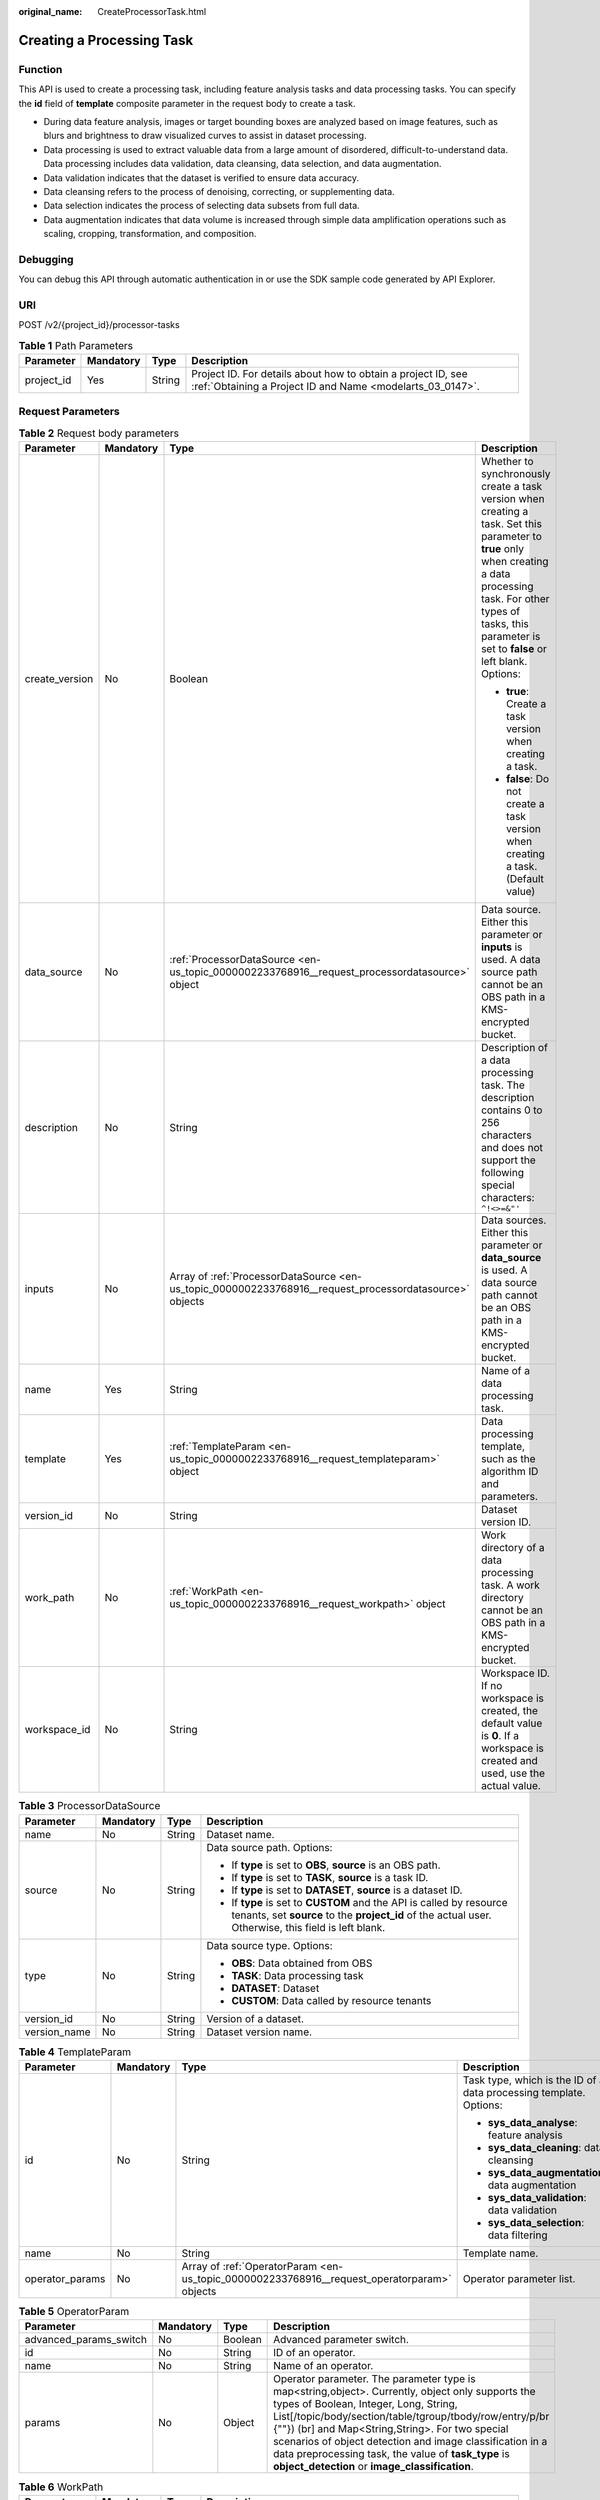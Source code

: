 :original_name: CreateProcessorTask.html

.. _CreateProcessorTask:

Creating a Processing Task
==========================

Function
--------

This API is used to create a processing task, including feature analysis tasks and data processing tasks. You can specify the **id** field of **template** composite parameter in the request body to create a task.

-  During data feature analysis, images or target bounding boxes are analyzed based on image features, such as blurs and brightness to draw visualized curves to assist in dataset processing.

-  Data processing is used to extract valuable data from a large amount of disordered, difficult-to-understand data. Data processing includes data validation, data cleansing, data selection, and data augmentation.

-  Data validation indicates that the dataset is verified to ensure data accuracy.

-  Data cleansing refers to the process of denoising, correcting, or supplementing data.

-  Data selection indicates the process of selecting data subsets from full data.

-  Data augmentation indicates that data volume is increased through simple data amplification operations such as scaling, cropping, transformation, and composition.

Debugging
---------

You can debug this API through automatic authentication in or use the SDK sample code generated by API Explorer.

URI
---

POST /v2/{project_id}/processor-tasks

.. table:: **Table 1** Path Parameters

   +------------+-----------+--------+---------------------------------------------------------------------------------------------------------------------------+
   | Parameter  | Mandatory | Type   | Description                                                                                                               |
   +============+===========+========+===========================================================================================================================+
   | project_id | Yes       | String | Project ID. For details about how to obtain a project ID, see :ref:`Obtaining a Project ID and Name <modelarts_03_0147>`. |
   +------------+-----------+--------+---------------------------------------------------------------------------------------------------------------------------+

Request Parameters
------------------

.. table:: **Table 2** Request body parameters

   +-----------------+-----------------+---------------------------------------------------------------------------------------------------------+-------------------------------------------------------------------------------------------------------------------------------------------------------------------------------------------------------------------------------------+
   | Parameter       | Mandatory       | Type                                                                                                    | Description                                                                                                                                                                                                                         |
   +=================+=================+=========================================================================================================+=====================================================================================================================================================================================================================================+
   | create_version  | No              | Boolean                                                                                                 | Whether to synchronously create a task version when creating a task. Set this parameter to **true** only when creating a data processing task. For other types of tasks, this parameter is set to **false** or left blank. Options: |
   |                 |                 |                                                                                                         |                                                                                                                                                                                                                                     |
   |                 |                 |                                                                                                         | -  **true**: Create a task version when creating a task.                                                                                                                                                                            |
   |                 |                 |                                                                                                         |                                                                                                                                                                                                                                     |
   |                 |                 |                                                                                                         | -  **false**: Do not create a task version when creating a task. (Default value)                                                                                                                                                    |
   +-----------------+-----------------+---------------------------------------------------------------------------------------------------------+-------------------------------------------------------------------------------------------------------------------------------------------------------------------------------------------------------------------------------------+
   | data_source     | No              | :ref:`ProcessorDataSource <en-us_topic_0000002233768916__request_processordatasource>` object           | Data source. Either this parameter or **inputs** is used. A data source path cannot be an OBS path in a KMS-encrypted bucket.                                                                                                       |
   +-----------------+-----------------+---------------------------------------------------------------------------------------------------------+-------------------------------------------------------------------------------------------------------------------------------------------------------------------------------------------------------------------------------------+
   | description     | No              | String                                                                                                  | Description of a data processing task. The description contains 0 to 256 characters and does not support the following special characters: ``^!<>=&"'``                                                                             |
   +-----------------+-----------------+---------------------------------------------------------------------------------------------------------+-------------------------------------------------------------------------------------------------------------------------------------------------------------------------------------------------------------------------------------+
   | inputs          | No              | Array of :ref:`ProcessorDataSource <en-us_topic_0000002233768916__request_processordatasource>` objects | Data sources. Either this parameter or **data_source** is used. A data source path cannot be an OBS path in a KMS-encrypted bucket.                                                                                                 |
   +-----------------+-----------------+---------------------------------------------------------------------------------------------------------+-------------------------------------------------------------------------------------------------------------------------------------------------------------------------------------------------------------------------------------+
   | name            | Yes             | String                                                                                                  | Name of a data processing task.                                                                                                                                                                                                     |
   +-----------------+-----------------+---------------------------------------------------------------------------------------------------------+-------------------------------------------------------------------------------------------------------------------------------------------------------------------------------------------------------------------------------------+
   | template        | Yes             | :ref:`TemplateParam <en-us_topic_0000002233768916__request_templateparam>` object                       | Data processing template, such as the algorithm ID and parameters.                                                                                                                                                                  |
   +-----------------+-----------------+---------------------------------------------------------------------------------------------------------+-------------------------------------------------------------------------------------------------------------------------------------------------------------------------------------------------------------------------------------+
   | version_id      | No              | String                                                                                                  | Dataset version ID.                                                                                                                                                                                                                 |
   +-----------------+-----------------+---------------------------------------------------------------------------------------------------------+-------------------------------------------------------------------------------------------------------------------------------------------------------------------------------------------------------------------------------------+
   | work_path       | No              | :ref:`WorkPath <en-us_topic_0000002233768916__request_workpath>` object                                 | Work directory of a data processing task. A work directory cannot be an OBS path in a KMS-encrypted bucket.                                                                                                                         |
   +-----------------+-----------------+---------------------------------------------------------------------------------------------------------+-------------------------------------------------------------------------------------------------------------------------------------------------------------------------------------------------------------------------------------+
   | workspace_id    | No              | String                                                                                                  | Workspace ID. If no workspace is created, the default value is **0**. If a workspace is created and used, use the actual value.                                                                                                     |
   +-----------------+-----------------+---------------------------------------------------------------------------------------------------------+-------------------------------------------------------------------------------------------------------------------------------------------------------------------------------------------------------------------------------------+

.. _en-us_topic_0000002233768916__request_processordatasource:

.. table:: **Table 3** ProcessorDataSource

   +-----------------+-----------------+-----------------+------------------------------------------------------------------------------------------------------------------------------------------------------------------------------+
   | Parameter       | Mandatory       | Type            | Description                                                                                                                                                                  |
   +=================+=================+=================+==============================================================================================================================================================================+
   | name            | No              | String          | Dataset name.                                                                                                                                                                |
   +-----------------+-----------------+-----------------+------------------------------------------------------------------------------------------------------------------------------------------------------------------------------+
   | source          | No              | String          | Data source path. Options:                                                                                                                                                   |
   |                 |                 |                 |                                                                                                                                                                              |
   |                 |                 |                 | -  If **type** is set to **OBS**, **source** is an OBS path.                                                                                                                 |
   |                 |                 |                 |                                                                                                                                                                              |
   |                 |                 |                 | -  If **type** is set to **TASK**, **source** is a task ID.                                                                                                                  |
   |                 |                 |                 |                                                                                                                                                                              |
   |                 |                 |                 | -  If **type** is set to **DATASET**, **source** is a dataset ID.                                                                                                            |
   |                 |                 |                 |                                                                                                                                                                              |
   |                 |                 |                 | -  If **type** is set to **CUSTOM** and the API is called by resource tenants, set **source** to the **project_id** of the actual user. Otherwise, this field is left blank. |
   +-----------------+-----------------+-----------------+------------------------------------------------------------------------------------------------------------------------------------------------------------------------------+
   | type            | No              | String          | Data source type. Options:                                                                                                                                                   |
   |                 |                 |                 |                                                                                                                                                                              |
   |                 |                 |                 | -  **OBS**: Data obtained from OBS                                                                                                                                           |
   |                 |                 |                 |                                                                                                                                                                              |
   |                 |                 |                 | -  **TASK**: Data processing task                                                                                                                                            |
   |                 |                 |                 |                                                                                                                                                                              |
   |                 |                 |                 | -  **DATASET**: Dataset                                                                                                                                                      |
   |                 |                 |                 |                                                                                                                                                                              |
   |                 |                 |                 | -  **CUSTOM**: Data called by resource tenants                                                                                                                               |
   +-----------------+-----------------+-----------------+------------------------------------------------------------------------------------------------------------------------------------------------------------------------------+
   | version_id      | No              | String          | Version of a dataset.                                                                                                                                                        |
   +-----------------+-----------------+-----------------+------------------------------------------------------------------------------------------------------------------------------------------------------------------------------+
   | version_name    | No              | String          | Dataset version name.                                                                                                                                                        |
   +-----------------+-----------------+-----------------+------------------------------------------------------------------------------------------------------------------------------------------------------------------------------+

.. _en-us_topic_0000002233768916__request_templateparam:

.. table:: **Table 4** TemplateParam

   +-----------------+-----------------+---------------------------------------------------------------------------------------------+--------------------------------------------------------------------+
   | Parameter       | Mandatory       | Type                                                                                        | Description                                                        |
   +=================+=================+=============================================================================================+====================================================================+
   | id              | No              | String                                                                                      | Task type, which is the ID of a data processing template. Options: |
   |                 |                 |                                                                                             |                                                                    |
   |                 |                 |                                                                                             | -  **sys_data_analyse**: feature analysis                          |
   |                 |                 |                                                                                             |                                                                    |
   |                 |                 |                                                                                             | -  **sys_data_cleaning**: data cleansing                           |
   |                 |                 |                                                                                             |                                                                    |
   |                 |                 |                                                                                             | -  **sys_data_augmentation**: data augmentation                    |
   |                 |                 |                                                                                             |                                                                    |
   |                 |                 |                                                                                             | -  **sys_data_validation**: data validation                        |
   |                 |                 |                                                                                             |                                                                    |
   |                 |                 |                                                                                             | -  **sys_data_selection**: data filtering                          |
   +-----------------+-----------------+---------------------------------------------------------------------------------------------+--------------------------------------------------------------------+
   | name            | No              | String                                                                                      | Template name.                                                     |
   +-----------------+-----------------+---------------------------------------------------------------------------------------------+--------------------------------------------------------------------+
   | operator_params | No              | Array of :ref:`OperatorParam <en-us_topic_0000002233768916__request_operatorparam>` objects | Operator parameter list.                                           |
   +-----------------+-----------------+---------------------------------------------------------------------------------------------+--------------------------------------------------------------------+

.. _en-us_topic_0000002233768916__request_operatorparam:

.. table:: **Table 5** OperatorParam

   +------------------------+-----------+---------+-------------------------------------------------------------------------------------------------------------------------------------------------------------------------------------------------------------------------------------------------------------------------------------------------------------------------------------------------------------------------------------------------------------------------------+
   | Parameter              | Mandatory | Type    | Description                                                                                                                                                                                                                                                                                                                                                                                                                   |
   +========================+===========+=========+===============================================================================================================================================================================================================================================================================================================================================================================================================================+
   | advanced_params_switch | No        | Boolean | Advanced parameter switch.                                                                                                                                                                                                                                                                                                                                                                                                    |
   +------------------------+-----------+---------+-------------------------------------------------------------------------------------------------------------------------------------------------------------------------------------------------------------------------------------------------------------------------------------------------------------------------------------------------------------------------------------------------------------------------------+
   | id                     | No        | String  | ID of an operator.                                                                                                                                                                                                                                                                                                                                                                                                            |
   +------------------------+-----------+---------+-------------------------------------------------------------------------------------------------------------------------------------------------------------------------------------------------------------------------------------------------------------------------------------------------------------------------------------------------------------------------------------------------------------------------------+
   | name                   | No        | String  | Name of an operator.                                                                                                                                                                                                                                                                                                                                                                                                          |
   +------------------------+-----------+---------+-------------------------------------------------------------------------------------------------------------------------------------------------------------------------------------------------------------------------------------------------------------------------------------------------------------------------------------------------------------------------------------------------------------------------------+
   | params                 | No        | Object  | Operator parameter. The parameter type is map<string,object>. Currently, object only supports the types of Boolean, Integer, Long, String, List[/topic/body/section/table/tgroup/tbody/row/entry/p/br {""}) (br] and Map<String,String>. For two special scenarios of object detection and image classification in a data preprocessing task, the value of **task_type** is **object_detection** or **image_classification**. |
   +------------------------+-----------+---------+-------------------------------------------------------------------------------------------------------------------------------------------------------------------------------------------------------------------------------------------------------------------------------------------------------------------------------------------------------------------------------------------------------------------------------+

.. _en-us_topic_0000002233768916__request_workpath:

.. table:: **Table 6** WorkPath

   +-----------------+-----------------+-----------------+------------------------------------------------------------------------------------------------------------------------------------------+
   | Parameter       | Mandatory       | Type            | Description                                                                                                                              |
   +=================+=================+=================+==========================================================================================================================================+
   | name            | No              | String          | Dataset name.                                                                                                                            |
   +-----------------+-----------------+-----------------+------------------------------------------------------------------------------------------------------------------------------------------+
   | output_path     | No              | String          | Output path, for example, /datasets/demo.                                                                                                |
   +-----------------+-----------------+-----------------+------------------------------------------------------------------------------------------------------------------------------------------+
   | path            | No              | String          | Working path. Options:                                                                                                                   |
   |                 |                 |                 |                                                                                                                                          |
   |                 |                 |                 | -  If **type** is set to **OBS**, **source** is an OBS path.                                                                             |
   |                 |                 |                 |                                                                                                                                          |
   |                 |                 |                 | -  If **type** is set to **DATASET**, **source** is a dataset ID.                                                                        |
   +-----------------+-----------------+-----------------+------------------------------------------------------------------------------------------------------------------------------------------+
   | type            | No              | String          | Type of a working path. Options:                                                                                                         |
   |                 |                 |                 |                                                                                                                                          |
   |                 |                 |                 | -  **OBS**: OBS path                                                                                                                     |
   |                 |                 |                 |                                                                                                                                          |
   |                 |                 |                 | -  **DATASET**: dataset                                                                                                                  |
   +-----------------+-----------------+-----------------+------------------------------------------------------------------------------------------------------------------------------------------+
   | version_id      | No              | String          | Version of a dataset.                                                                                                                    |
   +-----------------+-----------------+-----------------+------------------------------------------------------------------------------------------------------------------------------------------+
   | version_name    | No              | String          | Name of a dataset version. The value can contain 0 to 32 characters. Only digits, letters, underscores (_), and hyphens (-) are allowed. |
   +-----------------+-----------------+-----------------+------------------------------------------------------------------------------------------------------------------------------------------+

Response Parameters
-------------------

**Status code: 200**

.. table:: **Table 7** Response body parameters

   ========= ====== =============================
   Parameter Type   Description
   ========= ====== =============================
   task_id   String ID of a data processing task.
   ========= ====== =============================

Example Requests
----------------

-  The following is an example of how to create a feature analysis task. The task type has been set to **sys_data_analyse**.

   .. code-block::

      {
        "name" : "V001",
        "description" : "",
        "data_source" : {
          "type" : "DATASET",
          "source" : "X6c3N3eztX7cr3Arvqu"
        },
        "template" : {
          "id" : "sys_data_analyse",
          "operator_params" : [ {
            "id" : "sys_data_analyse",
            "params" : {
              "op_list" : [ ]
            }
          } ]
        },
        "version_id" : "J4Eh2FDEWH1qnDlD3hQ"
      }

-  The following is an example of how to create a data processing (data validation) task. The task type has been set to **sys_data_validation**.

   .. code-block::

      {
        "name" : "PRE-e77c",
        "inputs" : [ {
          "type" : "DATASET",
          "source" : "PYc9H2HGv5BJNwBGXyK",
          "version_id" : "yoJ5ssClpNlOrsjjFDa"
        } ],
        "work_path" : {
          "type" : "DATASET",
          "path" : "PYc9H2HGv5BJNwBGXyK",
          "version_name" : "V0010"
        },
        "description" : "",
        "create_version" : true,
        "template" : {
          "id" : "sys_data_validation",
          "operator_params" : [ {
            "name" : "MetaValidation",
            "advanced_params_switch" : false,
            "params" : {
              "task_type" : "image_classification",
              "dataset_type" : "manifest",
              "source_service" : "select",
              "filter_func" : "data_validation_select",
              "image_max_width" : "1920",
              "image_max_height" : "1920",
              "total_status" : "[0,1,2]"
            }
          } ]
        },
        "workspace_id" : "0"
      }

-  The following is an example of how to create a data processing (data cleansing) task. The task type has been set to **sys_data_cleaning**.

   .. code-block::

      {
        "name" : "PRE-330f",
        "inputs" : [ {
          "type" : "DATASET",
          "source" : "gfghHSokody6AJigS5A",
          "version_id" : "54IXbeJhfttGpL46lbv"
        } ],
        "work_path" : {
          "type" : "DATASET",
          "path" : "gfghHSokody6AJigS5A",
          "version_name" : "V004"
        },
        "description" : "",
        "create_version" : true,
        "template" : {
          "id" : "sys_data_cleaning",
          "operator_params" : [ {
            "name" : "PCC",
            "advanced_params_switch" : false,
            "params" : {
              "task_type" : "image_classification",
              "dataset_type" : "manifest",
              "source_service" : "select",
              "filter_func" : "data_cleaning_select",
              "prototype_sample_path" : "obs://test-obs/classify/data/animals/",
              "criticism_sample_path" : "",
              "n_clusters" : "auto",
              "simlarity_threshold" : "0.9",
              "embedding_distance" : "0.2",
              "checkpoint_path" : "/home/work/user-job-dir/test-lxm/resnet_v1_50",
              "total_status" : "[0,2]",
              "do_validation" : "True"
            }
          } ]
        },
        "workspace_id" : "0"
      }

-  The following is an example of how to create a data processing (data filtering) task. The task type has been set to **sys_data_selection**.

   .. code-block::

      {
        "name" : "PRE-aae5",
        "inputs" : [ {
          "type" : "DATASET",
          "source" : "gLNSdlQ1iAAmPgl0Won",
          "version_id" : "WAVPSYpKE3FggbgRxiK"
        } ],
        "work_path" : {
          "type" : "DATASET",
          "path" : "gLNSdlQ1iAAmPgl0Won",
          "version_name" : "V003"
        },
        "description" : "",
        "create_version" : true,
        "template" : {
          "id" : "sys_data_selection",
          "operator_params" : [ {
            "name" : "SimDeduplication",
            "advanced_params_switch" : false,
            "params" : {
              "task_type" : "image_classification",
              "dataset_type" : "manifest",
              "source_service" : "select",
              "filter_func" : "data_deduplication_select",
              "simlarity_threshold" : "0.9",
              "total_status" : "[0,2]",
              "do_validation" : "True"
            }
          } ]
        },
        "workspace_id" : "0"
      }

-  The following is an example of how to create a data processing (data augmentation) task. The task type has been set to **sys_data_augmentation**.

   .. code-block::

      {
        "name" : "PRE-637c",
        "inputs" : [ {
          "type" : "DATASET",
          "source" : "XGrRZuCV1qmMxnsmD5u",
          "version_id" : "kjPDTOSi6BQqhtXZlFv"
        } ],
        "work_path" : {
          "type" : "DATASET",
          "path" : "XGrRZuCV1qmMxnsmD5u",
          "version_name" : "V002"
        },
        "description" : "",
        "create_version" : true,
        "template" : {
          "id" : "sys_data_augmentation",
          "operator_params" : [ {
            "name" : "AddNoise",
            "advanced_params_switch" : false,
            "params" : {
              "task_type" : "image_classification",
              "dataset_type" : "manifest",
              "noise_type" : "Gauss",
              "loc" : "0",
              "scale" : "1",
              "lam" : "2",
              "p" : "0.01",
              "total_status" : "[3]",
              "filter_func" : "data_augmentation",
              "do_validation" : "True"
            }
          } ]
        },
        "workspace_id" : "0"
      }

Example Responses
-----------------

**Status code: 200**

OK

.. code-block::

   {
     "task_id" : "SNEJua7qdZZN8GvkcEr"
   }

Status Codes
------------

=========== ============
Status Code Description
=========== ============
200         OK
401         Unauthorized
403         Forbidden
404         Not Found
=========== ============

Error Codes
-----------

See :ref:`Error Codes <modelarts_03_0095>`.
